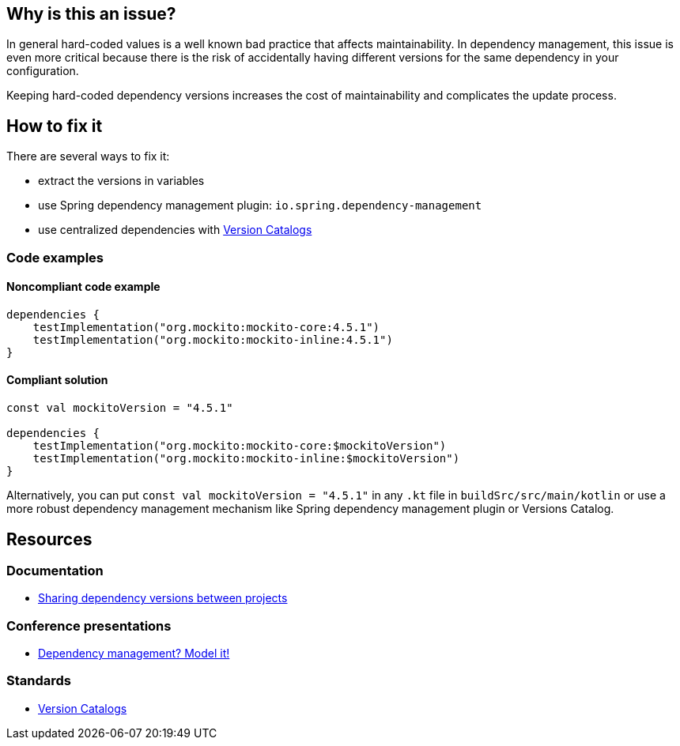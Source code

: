== Why is this an issue?

In general hard-coded values is a well known bad practice that affects maintainability. 
In dependency management, this issue is even more critical because there is the risk of accidentally having different versions for the same dependency in your configuration. 

Keeping hard-coded dependency versions increases the cost of maintainability and complicates the update process.

== How to fix it

There are several ways to fix it:

* extract the versions in variables
* use Spring dependency management plugin: `io.spring.dependency-management`
* use centralized dependencies with https://www.youtube.com/watch?v=WvtcCCCLfOc&list=PL0UJI1nZ56yAHv9H9kZA6vat4N1kSRGis&index=21[Version Catalogs]

=== Code examples

==== Noncompliant code example

[source,kotlin,diff-id=1,diff-type=noncompliant]
----
dependencies {
    testImplementation("org.mockito:mockito-core:4.5.1")
    testImplementation("org.mockito:mockito-inline:4.5.1")
}
----

==== Compliant solution

[source,kotlin,diff-id=1,diff-type=compliant]
----
const val mockitoVersion = "4.5.1"

dependencies {
    testImplementation("org.mockito:mockito-core:$mockitoVersion")
    testImplementation("org.mockito:mockito-inline:$mockitoVersion")
}
----

Alternatively, you can put `const val mockitoVersion = "4.5.1"` in any `.kt` file in `buildSrc/src/main/kotlin` or use a more robust dependency management mechanism like Spring dependency management plugin or Versions Catalog.

== Resources

=== Documentation

* https://docs.gradle.org/current/userguide/platforms.html[Sharing dependency versions between projects]

=== Conference presentations

* https://www.youtube.com/watch?v=MU0Gs7i0D6w[Dependency management? Model it!]

=== Standards

* https://www.youtube.com/watch?v=WvtcCCCLfOc&list=PL0UJI1nZ56yAHv9H9kZA6vat4N1kSRGis&index=21[Version Catalogs]
